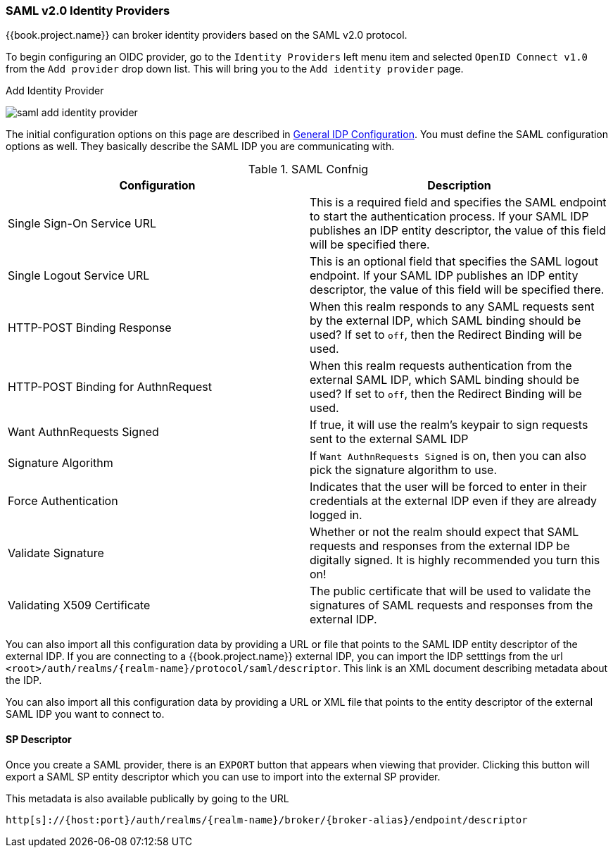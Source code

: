 
=== SAML v2.0 Identity Providers

{{book.project.name}} can broker identity providers based on the SAML v2.0 protocol.

To begin configuring an OIDC provider, go to the `Identity Providers` left menu item
and selected `OpenID Connect v1.0` from the `Add provider` drop down list.  This will bring you to the `Add identity provider` page.

.Add Identity Provider
image:../../{{book.images}}/saml-add-identity-provider.png[]

The initial configuration options on this page are described in <<fake/../../identity-broker/configuration.adoc#_general-idp-config, General IDP Configuration>>.
You must define the SAML configuration options as well.  They basically describe the SAML IDP you are communicating with.

.SAML Confnig
|===
|Configuration|Description

|Single Sign-On Service URL
|This is a required field and specifies the SAML endpoint to start the authentication process.  If your SAML IDP publishes an IDP entity descriptor, the value of
 this field will be specified there.

|Single Logout Service URL
|This is an optional field that specifies the SAML logout endpoint. If your SAML IDP publishes an IDP entity descriptor, the value of
 this field will be specified there.

|HTTP-POST Binding Response
|When this realm responds to any SAML requests sent by the external IDP, which SAML binding should be used?  If set to `off`, then the Redirect Binding will be used.

|HTTP-POST Binding for AuthnRequest
|When this realm requests authentication from the external SAML IDP, which SAML binding should be used?  If set to `off`, then the Redirect Binding will be used.

|Want AuthnRequests Signed
|If true, it will use the realm's keypair to sign requests sent to the external SAML IDP

|Signature Algorithm
|If `Want AuthnRequests Signed` is on, then you can also pick the signature algorithm to use.

|Force Authentication
|Indicates that the user will be forced to enter in their credentials at the external IDP even if they are already logged in.

|Validate Signature
|Whether or not the realm should expect that SAML requests and responses from the external IDP be digitally signed.  It is highly recommended you turn this on!

|Validating X509 Certificate
|The public certificate that will be used to validate the signatures of SAML requests and responses from the external IDP.
|===


You can also import all this configuration data by providing a URL or file that points to the SAML IDP entity descriptor of the external IDP.
If you are connecting to a {{book.project.name}} external IDP, you can import the IDP setttings from the url `<root>/auth/realms/\{realm-name}/protocol/saml/descriptor`.
This link is an XML document describing metadata about the IDP.


You can also import all this configuration data by providing a URL or XML file that points to the entity descriptor of the external SAML IDP you want to connect to.

==== SP Descriptor

Once you create a SAML provider, there is an `EXPORT` button that appears when viewing that provider.
Clicking this button will export a SAML SP entity descriptor which you can use to import into the external SP provider.

This metadata is also available publically by going to the URL

[source]
----
http[s]://{host:port}/auth/realms/{realm-name}/broker/{broker-alias}/endpoint/descriptor
----


